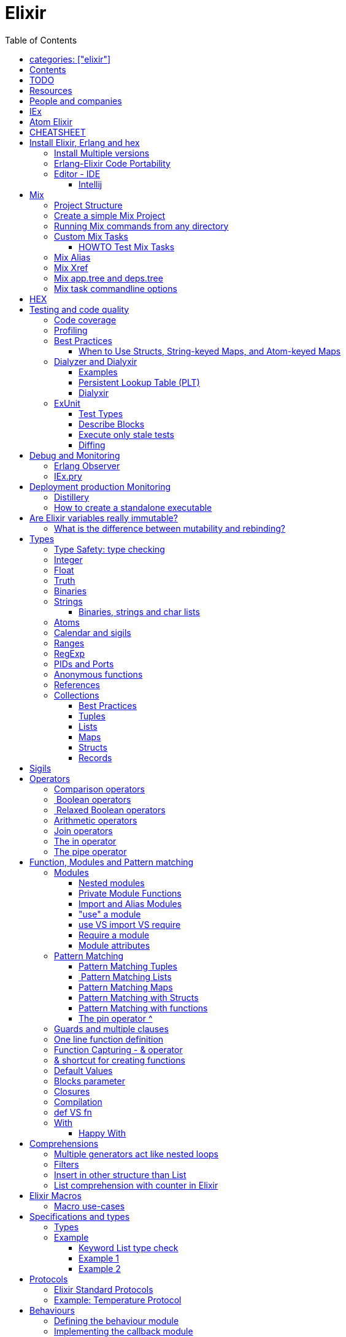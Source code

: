 :encoding: UTF-8
:lang: en
:doctype: book
:toc: left
:source-highlighter: rouge

= Elixir

== categories: ["elixir"]


== Contents

* Will be replaced with the ToC, excluding the "Contents" header

== TODO

Functional programming is about making the complex parts of your system explicit.

Questions
What are the strengths of Erlang?
Why is the programming world becoming more interested in concurrency, distributed systems and functional languages?
Can you contrast how errors are handled in Erlang and Elixir, compared to other languages?
What was the reason for building Elixir? What did Erlang lack?
Elixir compiles to bytecode for the Erlang VM – what does this mean?
What is meta programming?
How is the adoption of Phoenix and where is it headed?

http://softwareengineeringdaily.com/2016/04/18/elixir-erlang-jose-valim/[http://softwareengineeringdaily.com/2016/04/18/elixir-erlang-jose-valim/]

* `@behaviour  @callback   @macrocallback @optional_callbacks`
* https://hexdocs.pm/elixir/naming-conventions.html#content[Naming Convention]

Review Elixir 0.14 release http://elixir-lang.github.io/blog/2014/06/17/elixir-v0-14-0-released/ :

* @derive
* Protocol consolidation
* Nested Structure access

Review Elixir 0.15 release http://elixir-lang.github.io/blog/2014/08/07/elixir-v0-15-0-released/

Review Elixir 1.3 release http://elixir-lang.github.io/blog/2016/06/21/elixir-v1-3-0-released/ and https://tuvistavie.com/2016/elixir-1-3/#exunit-new-features : 
 
* Deprecation of imperative assignment  *IMPORTANT!!!*
* Calendar types and sigils
* Access selectors
* mix xref
* mix app.tree and deps.tree
* mix escript.install                   *IMPORTANT!!!*
* Option parser integration
* ExUnit: 
** mix test --stale, DONE <<Execute only stale tests, Execute only stale tests>> ,
** Diffing, DONE <<Diffing,Diffing>> ,
** Test types,
** Named setups and describes

Review Elixir 1.4 release http://elixir-lang.github.io/blog/2017/01/05/elixir-v1-4-0-released/ :

* Registry
* Iex Syntax coloring
* Task.async_stream
* Application inference
* Mix install escript from SCM

Review Elixir 1.5 release http://elixir-lang.github.io/blog/2017/07/25/elixir-v1-5-0-released/ :

* UTF-8 atoms, function names and variables DONE
* IEx helpers and breakpoints
* Exception.blame
* Streamlined child specs
* @impl DONE
* Calendar improvements



review Elixir 1.6 release https://github.com/elixir-lang/elixir/releases/tag/v1.6.0-rc.0 :

* https://soundcloud.com/elixirtalk/episode-106-chat-with-jose-valim?utm_campaign=elixir_radar_124&utm_medium=email&utm_source=RD+Station


Stream: http://culttt.com/2016/06/13/working-enumerables-streams-elixir

== Resources

* https://drive.mindmup.com/map/0By_bGJI79BIpa1hOUW1rcjJNeEE[My Elixir Mind Map ]

* Awesome Elixir: https://github.com/h4cc/awesome-elixir[https://github.com/h4cc/awesome-elixir]
* Trending on Github: https://github.com/trending/elixir[https://github.com/trending/elixir]
* Static code analyzer: https://github.com/rrrene/credo[https://github.com/rrrene/credo]
* code style: https://github.com/rrrene/elixir-style-guide[https://github.com/rrrene/elixir-style-guide]
* Docker Hub: https://hub.docker.com/_/elixir/[https://hub.docker.com/_/elixir/]
* https://elixirforum.com/[https://elixirforum.com/]
* http://elixirstream.com/[http://elixirstream.com/]
* http://joearms.github.io/2013/05/31/a-week-with-elixir.html[http://joearms.github.io/2013/05/31/a-week-with-elixir.html]

Books:

* 2016 THE LITTLE ELIXIR &amp; OTP GUIDEBOOK: http://benjamintan.io/[http://benjamintan.io/]
* "Metaprogramming Elixir" by Chris McCord the author of Phoenix https://pragprog.com/book/cmelixir/metaprogramming-elixir[https://pragprog.com/book/cmelixir/metaprogramming-elixir]
* https://happi.github.io/theBeamBook[The BEAM Book] 

Elixir release notes:

* All: http://elixir-lang.org/blog/categories.html#Releases[http://elixir-lang.org/blog/categories.html#Releases]
* http://elixir-lang.org/blog/2014/04/21/elixir-v0-13-0-released/[http://elixir-lang.org/blog/2014/04/21/elixir-v0-13-0-released/]
* http://elixir-lang.org/blog/2014/06/17/elixir-v0-14-0-released/[http://elixir-lang.org/blog/2014/06/17/elixir-v0-14-0-released/]
* derive
* Protocol consolidation
* Nested access
* Mix and OTP
*
* Full release: https://github.com/elixir-lang/elixir/releases/tag/v1.4.0[https://github.com/elixir-lang/elixir/releases/tag/v1.4.0]
* Registry
* Syntax coloring
* Task.async_stream
* Application inference
* Mix install from SCM

= People and companies

* José Valim, Founder and Director of Research and Development at Plataformatec
* https://www.linkedin.com/in/jovalim[https://www.linkedin.com/in/jovalim]
*

= IEx

Doc: https://hexdocs.pm/iex/IEx.html#summary[https://hexdocs.pm/iex/IEx.html#summary]

* Print the current config `IEx.configuration()`
* https://hexdocs.pm/iex/IEx.html#module-shell-history[Enable History in erlang 20]:`export ERL_AFLAGS="-kernel shell_history enabled"`


= Atom Elixir

https://brainlid.org/elixir/2015/11/12/atom-editor-and-elixir.html[https://brainlid.org/elixir/2015/11/12/atom-editor-and-elixir.html]

= CHEATSHEET

IEx:

* Help from iex: `h String`
* `~/.iex.exs` and local `.iex.exs`
* inspect (implement proto, etc): `i &quot;hello&quot;`
* `#iex:break` Cancel a multiline command
*

Cheatsheet: https://media.pragprog.com/titles/elixir/ElixirCheat.pdf[https://media.pragprog.com/titles/elixir/ElixirCheat.pdf]

* Start a script: `iex math.exs`

= Install Elixir, Erlang and hex

Docker Example:

* Erlang image: https://github.com/c0b/docker-erlang-otp/blob/ea32d5f6f1735f9f55bee04b112166da96eb9c73/19/Dockerfile[https://github.com/c0b/docker-erlang-otp/blob/ea32d5f6f1735f9f55bee04b112166da96eb9c73/19/Dockerfile]
* Elixir image: https://github.com/c0b/docker-elixir/blob/22ee98417200ef8d9a049b2b4504e7cf279e911f/1.2/Dockerfile[https://github.com/c0b/docker-elixir/blob/22ee98417200ef8d9a049b2b4504e7cf279e911f/1.2/Dockerfile]

== Install Multiple versions

EVM Switching between multiple Erlang versions:

* evm https://medium.com/@ivorpaul/switching-between-multiple-erlang-versions-5559923ea7cd#.24kbmsk9x[https://medium.com/@ivorpaul/switching-between-multiple-erlang-versions-5559923ea7cd#.24kbmsk9x]
* kerl: `brew install kerl`

Manage multiple Elixir version with Kiex:

* `brew install kiex`
* To install https://github.com/taylor/kiex[https://github.com/taylor/kiex]
* http://learningelixir.joekain.com/installing-multiple-elixir-version-with-kiex/[http://learningelixir.joekain.com/installing-multiple-elixir-version-with-kiex/]
* `kiex use 1.3.4`

Another alternative is https://github.com/asdf-vm/asdf[ASDF]

== Erlang-Elixir Code Portability

http://stackoverflow.com/questions/2255658/how-portable-are-erlang-beam-files[http://stackoverflow.com/questions/2255658/how-portable-are-erlang-beam-files]

== Editor - IDE

=== Intellij

* `brew cask install intellij-idea-ce` ce = comunity edition

= Mix

A build tool that ships with Elixir.

Ref:

* into: http://elixir-lang.org/getting-started/mix-otp/introduction-to-mix.html[http://elixir-lang.org/getting-started/mix-otp/introduction-to-mix.html]
* https://hexdocs.pm/mix/Mix.html[Mix doc]

Mix that provides tasks for:

* creating,
* compiling,
* testing your application,
* managing its dependencies and much more;

TODO:

* archive.install
* doc: `mix help archive.install`

Non ho capito come avere versioni multiple di phoenix e perchè non si usa hex….

* `mix archive.install hex hex_package` or `mix archive.install hex hex_package 1.2.3` :
[source, elixir]
----
 mix archive.install https://github.com/phoenixframework/archives/raw/master/phoenix_new.ez
Found existing archive: /Users/nicolabrisotto/.mix/archives/phoenix_new-1.2.1.
Are you sure you want to replace it with "https://github.com/phoenixframework/archives/raw/master/phoenix_new.ez"? [Yn] Y
----

* nerves.new
* deps.get
* compile
* firmware
* OTP application: come va gestita la voce "application" in un progetto gestito con Mix ?

== Project Structure

* ebin - contains the compiled bytecode
* lib - contains elixir code (usually .ex files)
* test - contains tests (usually .exs files)

== Create a simple Mix Project

http://elixir-lang.org/getting-started/mix-otp/introduction-to-mix.html#our-first-project[http://elixir-lang.org/getting-started/mix-otp/introduction-to-mix.html#our-first-project]

`-S option` to run scripts: `iex -S mix`

== Running Mix commands from any directory

https://robots.thoughtbot.com/running-project-mix-commands-from-any-directory[https://robots.thoughtbot.com/running-project-mix-commands-from-any-directory]

== Custom Mix Tasks

* https://medium.com/blackode/mix-task-creation-in-elixir-project-d89e49267fe3#.crf3y6ic3[Tutorial]
* http://elixir-recipes.github.io/mix/custom-mix-task/[Doc]

=== HOWTO Test Mix Tasks

https://jc00ke.com/2017/04/05/testing-elixir-mix-tasks/[https://jc00ke.com/2017/04/05/testing-elixir-mix-tasks/]

== Mix Alias

https://sergiotapia.me/alias-your-phoenix-mix-commands-for-some-nice-developer-ux-4a02b2bf3474#.i9ag1tbd1[https://sergiotapia.me/alias-your-phoenix-mix-commands-for-some-nice-developer-ux-4a02b2bf3474#.i9ag1tbd1]

== Mix Xref

Ref: http://elixir-lang.org/blog/2016/06/21/elixir-v1-3-0-released/[http://elixir-lang.org/blog/2016/06/21/elixir-v1-3-0-released/]

`mix xref unreachable`:

* performs cross reference checks in your code and find calls to modules and functions that do not exist.
* Since such checks can discover possible bugs in your codebase, a new compiler called xref has been added to Mix.compilers/0, so it runs by default every time you compile your code.

`mix xref callers Foo` or `mix xref callers Ecto.Queryable.to_query/1`
* used to find all places in your code that calls a function from the module Foo

* `mix xref graph` - generates a graph with dependencies between source files

== Mix app.tree and deps.tree

list all applications your current project needs to start in order to boot (i.e. the ones listed in application/0 in your mix.exs) while the second will lists all of your dependencies and so on recursively

* mix deps.tree –format dot –only prod
* `--format dot` option can also be given to generate graph files to be opened by GraphViz.

== Mix task commandline options

Elixir v1.3 includes improvements to the option parser, including OptionParser.parse!/2 and OptionParser.parse_head!/2 functions that will raise in case of invalid or unknown switches. Mix builds on top of this functionality to provide automatic error reporting solving a common complaint where invalid options were not reported by Mix tasks.

For example, invoking mix test –unknown in earlier Elixir versions would silently discard the –unknown option. Now mix test correctly reports such errors:

[source, elixir]
----
$ mix test --unknown
** (Mix) Could not invoke task "test": 1 error found!
--unknown : Unknown option
----

= HEX

* https://github.com/hexpm/hex[Hex Homepage]
* https://hex.pm/docs/usage[https://hex.pm/docs/usage]

Hex is a package manager for the Erlang ecosystem.

This project currently provides tasks that integrate with Mix, Elixir's build tool.

= Testing and code quality

== Code coverage

https://github.com/parroty/excoveralls[https://github.com/parroty/excoveralls] + optionally coveralls.io service

== Profiling

Using kcachegrind: http://blog.equanimity.nl/blog/2013/04/24/fprof-kcachegrind/[http://blog.equanimity.nl/blog/2013/04/24/fprof-kcachegrind/]

== Best Practices

=== When to Use Structs, String-keyed Maps, and Atom-keyed Maps

https://engineering.appcues.com/2016/02/02/too-many-dicts.html[https://engineering.appcues.com/2016/02/02/too-many-dicts.html]

== Dialyzer and Dialyxir

https://github.com/jeremyjh/dialyxir[https://github.com/jeremyjh/dialyxir]

http://erlang.org/doc/apps/dialyzer/dialyzer_chapter.html[http://erlang.org/doc/apps/dialyzer/dialyzer_chapter.html]

Dialyzer uses a typing-inference algorithm called `success typings`. Success typings are optimistic:

* Assume that all your functions are used correctly. In other words, your code is innocent until proven guilty.
* Starts by over-approximating the valid inputs to and outputs from your functions.
* As the algorithm develops a better understanding of your code, it generates constraints. Example:
* it sees x + y, then x and y must be numbers.
* Guards such as is_atom(z) provide additional constraints.

NOTE: Dialyzer doesn’t guarantee that your code is type-safe. If it finds something wrong, Dialyzer is guaranteed to be correct.

Revealing types with iex helpers:

* `t/1` prints the types for the given module or for the given function/arity pair (ex: t Enum)
* `i/1` prints information about the given data type (ex: `i(&quot;ohai&quot;)`, `i(&#39;ohai&#39;)`)

Dialyzer messages:

`no local return` means the function will definitely fail, Dialyzer has found a type error, the function can never return.

=== Examples

see `~/SRC/ELIXIR/testbed/dialyzer_playground` and The_Little_Elixir_&amp;_OTP_Guidebook.pdf CH 10.4.

=== Persistent Lookup Table (PLT)

* Dialyzer stores the result of an analysis in a Persistent Lookup Table (PLT).
* You can also use a previously constructed PLT that serves as a starting point for Dialyzer.
* any nontrivial Elixir application will probably involve OTP; if you run Dialyzer on such an application, the analysis will undoubtedly take a long time, you can always build a base PLT and only run Dialyzer on your application, which by comparison will take much less time. But when you upgrade Erlang and/or Elixir, you must remember to rebuild the PLT.

=== Dialyxir

Mix tasks to simplify use of Dialyzer in Elixir projects.

== ExUnit

https://elixirschool.com/en/lessons/basics/testing/[Getting Started]

TODO: 

* https://medium.com/onfido-tech/the-not-so-magic-tricks-of-testing-in-elixir-1-2-89bfcf252321

=== Test Types

ExUnit v1.3 includes the ability to register different test types. This means libraries like QuickCheck can now provide functionality such as:

[source, elixir]
----
defmodule StringTest do
  use ExUnit.Case, async: true
  use PropertyTestingLibrary

  property "starts_with?" do
    forall({s1, s2} <- {utf8, utf8}) do
      String.starts_with?(s1 <> s2, s1)
    end
  end
end
----

At the end of the run, ExUnit will also report it as a property, including both the amount of tests and properties:

[source, elixir]
----
1 property, 10 tests, 0 failures
----

==== Quick check style test

REF:

* Ref: https://github.com/parroty/excheck[https://github.com/parroty/excheck]
* QuickCheck http://www.cse.chalmers.se/~rjmh/QuickCheck/[http://www.cse.chalmers.se/~rjmh/QuickCheck/]

=== Describe Blocks

Organize tests together in describe blocks:

[source, elixir]
----
defmodule StringTest do
  use ExUnit.Case, async: true

  describe "String.capitalize/2" do
    test "uppercases the first grapheme" do
      assert "T" <> _ = String.capitalize("test")
    end

    test "lowercases the remaining graphemes" do
      assert "Test" = String.capitalize("TEST")
    end
  end
end
----

Every test inside a describe block will be tagged with the describe block name. This allows developers to run tests that belong to particular blocks, be them in the same file or across many files:

[source, elixir]
----
$ mix test --only describe:"String.capitalize/2"
----

Note describe blocks cannot be nested. Instead of relying on hierarchy for composition, we want developers to build on top of named setups. For example:

[source, elixir]
----
defmodule UserManagementTest do
  use ExUnit.Case, async: true

  describe "when user is logged in and is an admin" do
    setup [:log_user_in, :set_type_to_admin]

    test ...
  end

  describe "when user is logged in and is a manager" do
    setup [:log_user_in, :set_type_to_manager]

    test ...
  end

  defp log_user_in(context) do
    # ...
  end
end
----

By restricting hierarchies in favor of named setups, it is straight-forward for the developer to glance at each describe block and know exactly the setup steps involved.

=== Execute only stale tests

Ref: http://elixir-lang.org/blog/2016/06/21/elixir-v1-3-0-released/[http://elixir-lang.org/blog/2016/06/21/elixir-v1-3-0-released/]

`mix test --stale` builds on top of `mix xref`: will only run the tests that may have changed since the last time you ran mix test –stale.

For example:

* If you saved a test file on disk, Mix will run that file and ignore the ones that have not changed
* If you changed a library file, for example, lib/foo.ex that defines Foo, any test that invokes a function in Foo directly or indirectly will also run
* If you modify your mix.exs or your test/test_helper.exs, Mix will run the whole test suite

This feature provides a great workflow for developers, allowing them to effortlessly focus on parts of the codebase when developing new features.

=== Diffing

From Elixir 1.3 

For this addition, `String.myers_difference/2` has been added to the String module.

[source, elixir]
----
iex(1)> String.myers_difference("foobar", "fopbar")
[eq: "fo", del: "o", ins: "p", eq: "bar"]
----

= Debug and Monitoring

== Erlang Observer

`:observer.start`

* See how much load the VM is taking
* See the layout of your supervision trees

== IEx.pry

[source, elixir]
----
require IEx

IEx.pry
----

To run pry within a test suite:

`iex -S mix test`



https://www.youtube.com/watch?v=LE2y4kh56pQ[Elixir 1.5 addition and tips] :

* Set break points
* Require private functions
* Print why a function didn't match



= Deployment production Monitoring

== Distillery

Distillery is A pure Elixir implementation of release packaging functionality for the Erlang VM.

https://github.com/bitwalker/distillery

takes your Mix project and produces an Erlang/OTP release, a distilled form of your raw application's components; a single package which can be deployed anywhere, independently of an Erlang/Elixir installation. No dependencies, no hassle.

https://blog.dockbit.com/deploying-elixir-applications-with-docker-1e1dd5b39ab9 :

* Snippet to sync Phoenix version with image name https://github.com/DockbitExamples/phoenix/commit/4f54c9c6cf10034370b68586cdf5ae5de34a7848

* https://zorbash.com/post/docker-multi-stage-elixir-distillery-releases/

NOTE: Exrm has been replaced by Distillery

== How to create a standalone executable

https://www.reddit.com/r/elixir/comments/5e4ti2/building_a_standalone_cli_executable/



= Are Elixir variables really immutable?

* http://stackoverflow.com/questions/29967086/are-elixir-variables-really-immutable[http://stackoverflow.com/questions/29967086/are-elixir-variables-really-immutable]
* http://blog.plataformatec.com.br/2016/01/comparing-elixir-and-erlang-variables/[http://blog.plataformatec.com.br/2016/01/comparing-elixir-and-erlang-variables/]

In Elixir, once a variable references a list such as [1,2,3], you know it will always reference those same values (until you rebind the variable).

== What is the difference between mutability and rebinding?

[source, elixir]
----
name = "elixir"     
cap_name = String.capitalize name
"Elixir"     
name    
"elixir"
----

* The data structure referenced by name is never changed
* In functional we never tranform data

= Types

Elixir’s built-in types are

Value types:
Arbitrary-sized integers
Floating-point numbers
Atoms
Ranges
Regular expressions

System types:
PIDs and ports
References

Collection types:
Tuples
Lists
Maps
Binaries

In Elixir, functions are a type too.

String and structures are built using the types above

== Type Safety: type checking

http://learningelixir.joekain.com/elixir-type-safety/[http://learningelixir.joekain.com/elixir-type-safety/]

== Integer

Binary, hexdecimal, octal:

[source, elixir]
----
iex(14)> 0b101
5
iex(15)> 0xaf
175
iex(16)> 0o10
8
----

Sugar, use underscore to improve readability : `1_000_000`

== Float

`1.0   0.2456   0.314159e1 314159.0e-5`

== Truth

* `true`, `:true` is its alias
* `false`, `nil`
* In most context any value other than `nil` or `false` is treated as `true` 

== Binaries

* Data binary type: to access data as a sequence of bits or bytes
* Litterals are enclosed between `&lt;&lt; &gt;&gt;`
* http://elixir-lang.org/getting-started/binaries-strings-and-char-lists.html[http://elixir-lang.org/getting-started/binaries-strings-and-char-lists.html]
[source, elixir]
----
iex(8)> bin = << 1, 2 >>
<<1, 2>>
iex(9)> byte_size bin
2
----

You can add modifiers to control the type and size of each individual field:

[source, elixir]
----
iex> bin = << 1::size(1), 0::size(7) >>
<<128>>
iex(25)> :io.format("~8.2b~n", :binary.bin_to_list(bin))
10000000

iex> bin = << 1::size(1), 1::size(7) >>
<<129>>
iex(23)> :io.format("~8.2b~n", :binary.bin_to_list(bin))
10000001
----

TODO: come funziona la stampa con :io.format ??? è Erlang…
TODO: non ho ben capito come si gestiscono Binaries con più di 8 bit

[source, elixir]
----
bin = << 1::size(1), 0::size(8) >>
 <<128, 0::size(1)>>
----

== Strings

* By default are encoded in UTF-8
* represented internally by binaries which are sequences of bytes
* http://elixir-lang.org/docs/stable/elixir/String.html#content[String module doc]

String interpolation:

[source, elixir]
----
name="nicola"
"ciao #{name}"
-> "ciao nicola"
----

Print string: `IO.puts &quot;hello\nworld&quot;`

=== Binaries, strings and char lists

http://elixir-lang.org/getting-started/binaries-strings-and-char-lists.html[http://elixir-lang.org/getting-started/binaries-strings-and-char-lists.html]

* String byte size and length are different

[source, elixir]
----
byte_size("hellö") # ö is encoded with 2 bytes
6

byte_size("hello")
5

String.length("hellö")
5

String.length("hello")
5
----

== Atoms

Atoms are constants that represent something’s name. We write them using a leading colon (:)

`:fred  :is_binary?  :var@2  :&lt;&gt;  :===  :&quot;func/3&quot;  :&quot;long john silver&quot;`

Two atoms with the same name will always compare as being equal, even if they were created by different applications on two computers separated by an ocean.

We’ll be using atoms a lot to tag values.

== Calendar and sigils

Calendar and Date, Time, NaiveDateTime and DateTime types was added in 1.3, see here:

* https://github.com/elixir-lang/elixir/releases/tag/v1.3.0[https://github.com/elixir-lang/elixir/releases/tag/v1.3.0]
* http://elixir-lang.org/blog/2016/06/21/elixir-v1-3-0-released/[http://elixir-lang.org/blog/2016/06/21/elixir-v1-3-0-released/]

== Ranges

start..end

== RegExp

~r{regexp} or ~r{regexp}opts or ~r/…/

Based on PCRE that provides a Perl-5

http://elixir-lang.org/docs/stable/elixir/Regex.html[http://elixir-lang.org/docs/stable/elixir/Regex.html]

== PIDs and Ports

PID is a reference to a local or remote process

`self` is the PID

== Anonymous functions

Functions are delimited by the keywords `fn` and `end`:

[source, elixir]
----
add = fn a, b -> a + b end
is_function(add)
iex> is_function(add, 2) # Test function's arity
true
iex> is_function(add, 1)
false
iex> add.(1, 2)
3
----

* Functions are “first class citizens” in Elixir meaning they can be passed as arguments
* dot (.) between the variable and parenthesis is required to invoke an anonymous function.
* CLOSURE: anonymous functions are closures
[source, elixir]
----
iex> add_two = fn a -> add.(a, 2) end
 #Function<6.71889879/1 in :erl_eval.expr/5>
iex> add_two.(2)
4
----

* A variable assigned inside a function does not affect its surrounding environment:
[source, elixir]
----
iex> x = 42
42
iex> (fn -> x = 0 end).()
0
iex> x
42
----

== References

TODO make_ref

== Collections

Elixir collections can hold values of any type (including other collections).

=== Best Practices

=== Tuples

Ordered collection

`{ 1, 2 }      { :ok, 42, &quot;next&quot;  }   { :error, :enoent }`

CONVENTION:

* A typical Elixir tuple has two to four elements, any more and you’ll probably want to look at maps, or structs.
* It is common for functions to return a tuple where the first element is the atom :ok. A common idiom is to write matches that assume success
[source, elixir]
----
iex> { :ok, file } = File.open("Rakefile")
{:ok, #PID<0.39.0>}
iex> { :ok, file } = File.open("non-existent-file")
** (MatchError) no match of right hand side value: {:error, :enoent}
----

The second open failed, and returned a tuple where the first element was :error.

Patter matching:

[source, elixir]
----
iex> {status, count, action} = {:ok, 42, "next"}
{:ok, 42, "next"}
iex> status  
:ok          
iex> count   
42           
iex> action  
"next"

----

=== Lists

`[1,2,3]`

Are like linked list:

* head contains a value
* tails contains the list
* O(1) easy to traverse linearly
* O(n) expensive to access in random order (to get to the nth element, you have to scan through n–1 previous elements)
[source, elixir]
----
“Chapter 7, Lists and Recursion, ”
----

Excerpt From: Thomas, Dave. “Programming Elixir: Functional |&gt; Concurrent |&gt; Pragmatic |&gt; Fun.” iBooks.

remove the head is cheap because also if the list is immutable you can return a pointer to the tail structure (which contains the whole data except the head)

[source, elixir]
----
[ 1, 2, 3 ] ++ [ 4, 5, 6 ]      # concatenation
[1, 2, 3, 4] -- [2, 4]           # difference
1 in [1,2,3,4]                   # membership
true         
iex> "wombat" in [1, 2, 3, 4]
false        
----

==== Keywords List

* Allow more entries for a given key (!= map)

SHORTCUT to generate a list of key value tuples (a KEYWORD LIST):

`[ name: &quot;Dave&quot;, city: &quot;Dallas&quot;, likes: &quot;Programming&quot; ]`

Elixir converts it into a list of two-value tuples:

`[ {:name, &quot;Dave&quot;}, {:city, &quot;Dallas&quot;}, {:likes, &quot;Programming&quot;} ]`

`DB.save record, [ {:use_transaction, true}, {:logging, &quot;HIGH&quot;} ]` is equivalent to `DB.save record, use_transaction: true, logging: &quot;HIGH&quot;`


Elixir allow also a more implicit conversion:

“We can leave off the brackets if a keyword list appears as the last item in any context where a list of values is expected.

`iex&gt; [1, fred: 1, dave: 2]`

Will be converted into `[1, {:fred, 1}, {:dave, 2}]`

and printed as `{1, [fred: 1, dave: 2]}`

in pratica una tuple di 2 elementi dentro una lista viene sempre stampata come una keyword list

=== Maps

* Allow only one entry for a given key (!= keyword list)
* Efficient as they grow
* can be used with pattern matching
* use it when you need associative arrays
[source, elixir]
----
states = %{ "AL" => "Alabama", "WI" => "Wisconsin" }

response_types = %{ { :error, :enoent } => :fatal, { :error, :busy } => :retry }

colors = %{ red: 0xff0000, green: 0x00ff00, blue: 0x0000ff }

----

Accessing:

* If the keys are atoms, you can also use a dot notation: `colors.green`
* `states[&quot;AL&quot;]`
* `response_types[{:error,:busy}]`

==== Map keys: Symbol VS String

Ref: http://learningwithjb.com/posts/the-many-different-ways-to-key-elixir-maps[The many different ways to key Elixir Maps]


There are three different syntax to define a similar maps that can be misleading.

WARNING: You must look carefully if `:` or `=>` are used

[source, elixir]
----
map1 = %{ key: "value" }
map2 = %{ "key": "value" }
map3 = %{ "key" => "value" }

iex(9)> map1
%{key: "value"}

iex(10)> map2
%{key: "value"}

iex(11)> map3
%{"key" => "value"}
----

both `"key":` and `key:` use an atom as the key, instead in the 3rd case the key is a string

This means that map1 and map2 are equivalent and can be matched agaist the same map but the match with map3 will fail because it uses a string as key:

[source, elixir]
----
iex(15)> %{key: value} = map1
%{key: "value"}
iex(16)> %{key: value} = map2
%{key: "value"}
iex(17)> %{key: value} = map3
** (MatchError) no match of right hand side value: %{"key" => "value"}
----

And obtain a similar result with this:

[source, elixir]
----
iex(17)> %{"key": value} = map1
%{key: "value"}
iex(18)> %{"key": value} = map2
%{key: "value"}
iex(19)> %{"key": value} = map3
** (MatchError) no match of right hand side value: %{"key" => "value"}
----

The reverse is true, a String key does't match a symbol key:

[source, elixir]
----
iex(19)> %{"key" => value} = map1
** (MatchError) no match of right hand side value: %{key: "value"}

iex(19)> %{"key" => value} = map2
** (MatchError) no match of right hand side value: %{key: "value"}

iex(19)> %{"key" => value} = map3
%{"key" => "value"}
----

==== Map keys: Anything Else

As keys you can use: Integers, Tuples, Lists, even maps!

[source, elixir]
----
map = %{ 3 => "JB" }
map = %{ {"hi"} => "foo" }
map = %{ [1,"hi"] => "JB" }
----

=== Structs

http://elixir-lang.org/getting-started/structs.html[http://elixir-lang.org/getting-started/structs.html]

Define a Struct with `defstruct`, with defaults:

[source, elixir]
----
defmodule User do
  defstruct name: "John", age: 27  # Keyword list defines what fields the struct will have along with their default values.
end
----

without defaults, `nil` will be assumed ad default:

[source, elixir]
----
defmodule Product do
  defstruct [:name]
end

%Product{}  # %Product{name: nil}
----

To create a User:

* `%User{}` produces `%User{age: 27, name: &quot;John&quot;}` which takes the default values
* `%User{name: &quot;Meg&quot;}` produces `%User{age: 27, name: &quot;Meg&quot;}`, age field is still the default value

To access a User:

[source, elixir]
----
john = %User{}
john.name

----

To create a new User from existing one ():

[source, elixir]
----
john = %User{}                    # %User{age: 27, name: "John"}
laura = %{john|name: "laura"}     # %User{age: 27, name: "laura"}  NOTE: john don't change value
----

Structs VS maps:

* structs are bare maps with a fixed set of fields.
* bare means that none of the protocols implemented for maps are available for structs.For example, you can neither enumerate nor access a struct:
[source, elixir]
----
iex> john = %User{}
%User{age: 27, name: "John"}
iex> john[:name]
** (UndefinedFunctionError) function User.fetch/2 is undefined (User does not implement the Access behaviour)
             User.fetch(%User{age: 27, name: "John"}, :name)
iex> Enum.each john, fn({field, value}) -> IO.puts(value) end
** (Protocol.UndefinedError) protocol Enumerable not implemented for %User{age: 27, name: "John"}
----

But you can use all the function of the https://hexdocs.pm/elixir/Map.html[Map Module]

[source, elixir]
----
iex> kurt = Map.put(%User{}, :name, "Kurt")
%User{age: 27, name: "Kurt"}
iex> Map.merge(kurt, %User{name: "Takashi"})
%User{age: 27, name: "Takashi"}
iex> Map.keys(john)
[:__struct__, :age, :name]
----

* As maps, structs store a “special” field named `__struct__` that holds the name of the struct
* Structs provide compile-time guarantees that only the fields (and all of them) defined through defstruct will be allowed to exist in a struct

==== Required Keys

You can also enforce that certain keys have to be specified when creating the struct:

[source, elixir]
----
defmodule Car do
  @enforce_keys [:make]
  defstruct [:model, :make]
end

iex> %Car{}
** (ArgumentError) the following keys must also be given when building struct Car: [:make]
    expanding struct: Car.__struct__/1
----

==== Derive

Ref: http://elixir-lang.org/blog/2014/06/17/elixir-v0-14-0-released/[http://elixir-lang.org/blog/2014/06/17/elixir-v0-14-0-released/]

In many situation we want to implement some protocol like `Enumerable` for a struct.

`@derive` allows us to dynamically derive implementations for structs based on the implementation for maps.

[source, elixir]
----
defmodule User do
  @derive [Enumerable]
  defstruct name: "", age: 0
end

Enum.each %User{name: "jose"}, fn {k, v} ->
  IO.puts "Got #{k}: #{v}"
end
#=> Got __struct__: Elixir.User
#=> Got name: jose
#=> Got age: 0
----

The deriving functionality can be customized by implementing `PROTOCOL.Map.__deriving__/3`. For example, a JSON protocol could define a `JSON.Map.__deriving__/3` function that derives specific implementations for every struct. Such implementations could access the struct fields and generate a JSON template at compilation time, avoiding work at runtime.

==== Access Behaviour

https://hexdocs.pm/elixir/Access.html#t:t/0[https://hexdocs.pm/elixir/Access.html#t:t/0]
https://hexdocs.pm/elixir/Kernel.html#update_in/3[https://hexdocs.pm/elixir/Kernel.html#update_in/3]
http://elixir-lang.org/blog/2016/06/21/elixir-v1-3-0-released/[http://elixir-lang.org/blog/2016/06/21/elixir-v1-3-0-released/]

accessors to make it simpler for developers to traverse nested data structures, traversing and updating data in different ways.

For instance, given a user with a list of languages, here is how to deeply traverse the map and convert all language names to uppercase:

[source, elixir]
----
iex> user = %{name: "john",
...>          languages: [%{name: "elixir", type: :functional},
...>                      %{name: "c", type: :procedural}]}
iex> update_in user, [:languages, Access.all(), :name], &String.upcase/1
%{name: "john",
  languages: [%{name: "ELIXIR", type: :functional},
              %{name: "C", type: :procedural}]}
----

You can see the new accessors in the Access module.

=== Records

WARNING: Are Records will be DEPRECATED http://elixir-lang.org/blog/2014/04/21/elixir-v0-13-0-released/[http://elixir-lang.org/blog/2014/04/21/elixir-v0-13-0-released/] "Structs are meant to replace Elixir records. "

Records in Elixir are simply tuples supported by modules which store record metadata


= Sigils

http://elixir-lang.org/getting-started/sigils.html[http://elixir-lang.org/getting-started/sigils.html]

Sigils are one of the mechanisms provided by the language for working with textual representations:

* start with the tilde `~` character which is
* followed by a letter (which identifies the sigil)
* and then a delimiter
* optionally, modifiers can be added after the final delimiter

= Operators

== Comparison operators

`a === b`    # strict equality   (so 1 === 1.0 is false)
`a !== b`    # strict inequality (so 1 !== 1.0 is true)
`a ==  b`    # value equality    (so 1 ==  1.0 is true)
`a !=  b`    # value inequality  (so 1 !=  1.0 is false)
`a  &gt;  b`    # normal comparison
`a &gt;=  b`    #   :
`a  &lt;  b`    #   :
`a &lt;=  b`    #   :

The ordering comparisons in Elixir are less strict than in many languages, as you can compare values of different types. If the types are the same or are compatible (for example `3 &gt; 2` or `3.0 &lt; 5`), the comparison uses natural ordering. Otherwise comparison is based on type according to this rule:

`number &lt; atom &lt; reference &lt; function &lt; port &lt; pid &lt; tuple &lt; map &lt; list &lt; binary`

==  Boolean operators

(These operators expect true or false as their first argument.)

`a or  b`    # true if a is true, otherwise b
`a and b`    # false if a is false, otherwise b
`not a`      # false if a is true, true otherwise

==  Relaxed Boolean operators

These operators take arguments of any type. Any value apart from nil or false is interpreted as true.

`a || b`  a if a is truthy, otherwise b
`a &amp;&amp; b`  b if a is truthy, otherwise a
`!a`      false if a is truthy, otherwise true

== Arithmetic operators

`+     -    *    /  div rem`

Integer division yields a floating-point result. Use `div(a,b)` to get an integer result.

* `rem` is the remainder operator. It is called as a function `(rem(11, 3) =&gt; 2)`. It differs from normal modulo operations in that the result will have the same sign as the function’s first argument.

== Join operators

* `binary1 &lt;&gt; binary2` concatenates two binaries (later we'll see that binaries include strings)
* `list1   ++ list2` concatenates two lists
* `list1   -- list2`   returns elements in list1 not in list2

== The in operator

`a in enum` tests if a is included in enum (for example, a list or a range)

== The pipe operator

Refs:

* http://culttt.com/2016/04/25/using-pipe-operator-elixir/[http://culttt.com/2016/04/25/using-pipe-operator-elixir/]
* https://elixirschool.com/lessons/basics/pipe-operator/[https://elixirschool.com/lessons/basics/pipe-operator/]

The Pipe operator makes easy to combine functions.

In functional languages, you will often want to combine functions by passing the result of one function as the argument to the next.

The pipe operator `|&gt;` passes the result of an expression as the first parameter of another expression.

Example:

* `foo(bar(baz(new_function(other_function()))))` is quite messy
* `other_function() |&gt; new_function() |&gt; baz() |&gt; bar() |&gt; foo()` has the same meaning but much more readable

If you have more than one parameters, for example the `String.ends_with?(string, suffixes)` function, this syntax are equivalent:

[source, elixir]
----
"elixir" |> String.ends_with?("ixir")

String.ends_with?("Elixir","ixir")
----

= Function, Modules and Pattern matching

Ref:

* https://github.com/doomspork/elixir-school/blob/master/lessons/basics/functions.md[https://github.com/doomspork/elixir-school/blob/master/lessons/basics/functions.md]
* http://learningelixir.joekain.com/use-import-require-in-elixir/[http://learningelixir.joekain.com/use-import-require-in-elixir/]

== Modules

Ref:

* Intro: http://elixir-lang.org/getting-started/modules.html[http://elixir-lang.org/getting-started/modules.html]
* Doc: http://elixir-lang.org/docs/stable/elixir/Module.html[http://elixir-lang.org/docs/stable/elixir/Module.html]
* http://culttt.com/2016/04/18/working-functions-modules-elixir/[http://culttt.com/2016/04/18/working-functions-modules-elixir/]

A module is a way of organizing a collection of functions into a namespace. A module basically acts as a namespace.

[source, elixir]
----
defmodule Calculator do
  def sum(a, b) do
    a+b
  end
end
----

`defmodule` create a module

To define functions within a module:
* `def` definine a function
* `defp` definine a private function

iex calculator.ex

=== Nested modules

It is possible to nest modules in Elixir, allowing you to further namespace your functionality:

[source, elixir]
----
defmodule Calculator.Addition do
  def sum(a, b) do
    a+b
  end
end
----

or

[source, elixir]
----
defmodule Calculator do
  defmodule Addition do
    def sum(a, b) do
      a+b
    end
  end
end
----

[source, elixir]
----
defmodule Example.Greetings do
  def morning(name) do
    "Good morning #{name}."
  end

  def evening(name) do
    "Good night #{name}."
  end
end

iex> Example.Greetings.morning "Sean"
"Good morning Sean."
----

=== Private Module Functions

* Function defined with `defp` can be invoked only from a function of the module
* When we don't want other modules accessing a specific function we can make the function private.
* Private functions can only be called from within their own Module
* Error if you call a private func: `UndefinedFunctionError`
[source, elixir]
----
defmodule Math do
  def sum(a, b) do
    do_sum(a, b)
  end

  defp do_sum(a, b) do
    a + b
  end
end

IO.puts Math.sum(1, 2)    #=> 3
IO.puts Math.do_sum(1, 2) #=> ** (UndefinedFunctionError)
----

[source, elixir]
----
defmodule Greeting do
  def hello_public
    hello_private
  end

  defp hello_private
    IO.puts "Hello from a private function"
  end
end

iex(1)> Greeting.hello_public
Hello from a private function
:ok

iex(2)> Greeting.hello_private
** (UndefinedFunctionError) function Greeting.hello_private/0 is undefined or private
    Greeting.hello_private()

----

=== Import and Alias Modules

Ref:

* http://elixir-lang.org/getting-started/alias-require-and-import.html#import[http://elixir-lang.org/getting-started/alias-require-and-import.html#import]
* https://hexdocs.pm/elixir/Kernel.SpecialForms.html#import/2[https://hexdocs.pm/elixir/Kernel.SpecialForms.html#import/2]

Use `import` to avoid prefixing the module

[source, elixir]
----
IO.puts "Hello"
puts  #  ** (CompileError) iex:1: undefined function puts/0
import IO
puts "hello"
----

Import only selected functions:

* https://hexdocs.pm/elixir/Kernel.SpecialForms.html#import/2-selector[https://hexdocs.pm/elixir/Kernel.SpecialForms.html#import/2-selector]
* `import List, only: [duplicate: 2]` : import only duplicate/2 (with arity 2) function from the List module
* `import List, only: :functions`
* `import List, only: :macros`
* `import List, except: [flatten: 1]` 

Alias a module to add an alternative module name:

[source, elixir]
----
IO.puts "Hello"
alias IO, as: Say
Say.puts "Hello"

----

[source, elixir]
----
defmodule UseImportRequire do
  alias UseImportRequire.AliasMe
  alias UseImportRequire.AliasMe, as: AnotherName

  def alias_test do
    AliasMe.my_function
  end

  def alias_as_test do
     AnotherName.my_function
  end
end
----

* I would recommend using import sparingly. It removes a lot of information which can be a burden for any reader of your code.
* However, there are a few cases where import is helpful. If you are writing a module that is very focused in that it makes heavy use of a specific module then import may make sense.
* One common example is that in a module that makes extensive use of Ecto queries it is common to import Ecto.Query.

The import macro also allows importing of specific functions or macros. This limits “namespace pollution” and can reduce the chance of ambiguity or confusion. Again, this is common with Ecto.Query - the documentation recommends:

[source, elixir]
----
import Ecto.Query, only: [from: 2]
----

in order to import only the Ecto.Query.from/2 macro.

==== Restrict alias and import Scope

As I’ve mentioned there are tradeoffs for using alias and import between convenience and clarity. There is another way to help mitigate this tradeoff. The alias and import macros don’t need to be called at the outer module scope as we have been using them. They can, for example, be called from within another function. Here’s an example using import:

[source, ]
----
defmodule UseImportRequire.WithScope do
  def scope_test do
    import UseImportRequire.ReferenceMe
    function
  end
end
----

=== "use" a module

* http://www.zohaib.me/use-in-elixir-explained/[http://www.zohaib.me/use-in-elixir-explained/]
* https://hexdocs.pm/elixir/Kernel.html#use/2[Elixir Doc]

With `use` developers can inject code into your module. When calling:

[source, elixir]
----
use MyModule, some: :options
----

the `\__using__/1` macro from the MyModule module is invoked with the second argument passed to use as its argument and the module is required. Since *using*/1 is a macro, all the usual macro rules apply, and its return value should be quoted code that is then inserted where use/2 is called.

Behind the scenes, `use` allow the module to inject some code into the current context. Generally speaking, the following module:

[source, elixir]
----
defmodule Example do
  use Feature, option: :value
end
----

is compiled into

[source, elixir]
----
defmodule Example do
  require Feature
  Feature.__using__(option: :value)
end
----

Here’s an example:

[source, elixir]
----
# lib/use_import_require/use_me.ex
defmodule UseImportRequire.UseMe do
  defmacro __using__(_) do
    quote do
      def use_test do
        IO.puts "Use test!"
      end
    end
  end
end
----

and we add this line to UseImportRequire:

[source, elixir]
----
defmodule TestLibrary do
  use UseImportRequire.UseMe
end

iex(1)> TestLibrary.use_test
Use test!
:ok
----

Using `UseImportRequire.UseMe` defines a `use_test/0` function through invocation of the `__using__/1` macro.

Here we have defined a module in which under *using* macro we inject a function.

It is common for the `__using__` macro to in turn call alias, require, or import. This in turn will create aliases or imports in the using module. This allows the module being used to define a policy for how its functions and macros should be referenced. This can be quite flexible in that `__using__/1` may set up references to other modules, especially submodules.

The Phoenix framework makes use of use and `__using__/1` to cut down on the need for repetitive alias and import calls in user defined modules.

Here’s an nice and short example from the Ecto.Migration module:

[source, elixir]
----
defmacro __using__(_) do
  quote location: :keep do
    import Ecto.Migration
    @disable_ddl_transaction false
    @before_compile Ecto.Migration
  end
end
----

The `Ecto.Migration.__using__/1` macro includes an import call so that if use `Ecto.Migration` you also `import Ecto.migration`. It also sets up a module property which I assume control Ecto’s behavior.

To recap: the use macro just invokes the `__using__/1` macro of the specified module. To really understand what that does you need to read the `__using__/1` macro.

=== use VS import VS require

Ref: http://stackoverflow.com/questions/28491306/elixir-use-vs-import[http://stackoverflow.com/questions/28491306/elixir-use-vs-import]

*

`import Module` brings all the Functions and Macros of Module un-namespaced into your module.

*

`require Module` allows you to use macros of Module but does not import them. (Functions of Module are always available namespaced.)

*

`use Module` first requires module and then calls the *using* macro on Module.

Examples:

* Phoenix framework make heavy use of `use`, Crish also wrote a book about it https://pragprog.com/book/cmelixir/metaprogramming-elixir[https://pragprog.com/book/cmelixir/metaprogramming-elixir]
* Exprotobuf make heavy use of `use` https://github.com/bitwalker/exprotobuf[https://github.com/bitwalker/exprotobuf]

==== Ecto Example

Here’s a really nice example of using import:

[source, elixir]
----
defmodule Orthrus.Repo.Migrations.CreateUser do
  use Ecto.Migration

  def change do
    create table(:users) do
      add :name, :string
      add :username, :string
      add :password_hash, :string
      add :email, :string

      timestamps
    end

  end
end
----

The use `Ecto.Migration` call invokes `Ecto.Migration.__using__/1`. And we saw above that this macro in turn calls `import Ecto.Migration`. The import allows us to write very clean code in the migration. We can call create, add, timestamps without needing to clutter up the code with an Ecto.Migration prefix.

For migrations, this is a good tradeoff a migration is narrowly focused task. When you read these references to create table, and add you are in the mindset of thinking about database migrations so this code makes sense.

If you have other tasks that are not as focused you may want to ask yourself if import is the right choice.

=== Require a module

The require macro instructs the compiler to load the specified module before compiling the containing module.

This is only necessary if you want to reference macros from the specified module

=== Module attributes

http://elixir-lang.github.io/getting-started/module-attributes.html
https://www.erlang-solutions.com/blog/elixir-module-attributes-alchemy-101-part-1.html


Module attributes in Elixir serve three purposes:

* They serve to annotate the module, often with information to be used by the user or the VM.
* They work as constants.
* They work as a temporary module storage to be used during compilation.

http://elixir-lang.github.io/getting-started/module-attributes.html#as-annotations

NOTE: Module attributes are evaluated at compile time; All occurrences of the module attribute are replaced with whatever it evaluates to at compile time. https://www.erlang-solutions.com/blog/elixir-module-attributes-alchemy-101-part-1.html [Example]

==== As Annotations

http://elixir-lang.github.io/getting-started/module-attributes.html#as-annotations

Elixir has a handful of reserved attributes. Here are a few of them, the most commonly used ones:

* `@moduledoc` - provides documentation for the current module.
* `@doc` - provides documentation for the function or macro that follows the attribute.
* `@behaviour` - (notice the British spelling) used for specifying an OTP or user-defined behaviour.
* `@before_compile` - provides a hook that will be invoked before the module is compiled. This makes it possible to inject functions inside the module exactly before compilation.

==== As Temporary Storage

http://elixir-lang.github.io/getting-started/module-attributes.html#as-temporary-storage


== Pattern Matching

* http://elixir-lang.org/getting-started/pattern-matching.html[http://elixir-lang.org/getting-started/pattern-matching.html]
* https://elixirschool.com/lessons/basics/pattern-matching/[https://elixirschool.com/lessons/basics/pattern-matching/]
* https://medium.com/@turnandface/pattern-matching-in-elixir-743e71ceac92#.fyyf62wg7[https://medium.com/@turnandface/pattern-matching-in-elixir-743e71ceac92#.fyyf62wg7]
* http://stackoverflow.com/questions/23693173/elixir-pattern-matching-works-differently-for-tuples-and-maps[http://stackoverflow.com/questions/23693173/elixir-pattern-matching-works-differently-for-tuples-and-maps]

`=` operator is actually a match operator.

=== Pattern Matching Tuples

[source, elixir]
----
> {a, b, c} = {:hello, “world”, 42}
{:hello, “world”, 42}
> a
:hello
> b
“world”
> c
42
----

Here the right-hand side of the match operator, =, is a tuple. It has three elements, an atom, a string and an integer. Ok so far.
Now, in order to make the left-hand side equal to the right we’d need to have a three element tuple on the left with with either identical values or ‘placeholders’, variables that can be assigned. Elixir does this by assigning the variables a, b &amp; c into them. We have a match!

In contrast to this, if the tuples have a different number of element there is an error:

[source, elixir]
----
{a, b} = {:hello, “world”, 42}
** (MatchError) no match of right hand side value: {:hello, “world”, 42}
----

In this case, you can pass an underscore on the left-hand side and Elixir will immediately discard the value it matches, while still allowing the match to take place.

[source, elixir]
----
> {a, b, _} = {:hello, “world”, 42}
{:hello, “world”, 42}
----

[source, ]
----
iex(6)> {_,a} = {1,2}
{1, 2}
iex(7)> a
2
----

`_` is the "catch-all" pattern but you need to provide it for all elements of the tuple:

[source, elixir]
----
iex(8)> {_,b} = {1,2,3}
** (MatchError) no match of right hand side value: {1, 2, 3}

iex(8)> {_, b, _} = {1,2,3}
{1, 2, 3}
iex(9)> b
2
----

Taking this one step further, let’s change up the example slightly.

[source, elixir]
----
> {:hello, b, c} = {:hello, “world”, 42}
{:hello, “world”, 42}
> b
“world”
> c
42
----

Here, we’ve hard-coded the first element of the left-hand tuple to :hello. The pattern matching remains the same, can it make the left equal to the right? Here it can, and two variables are created, b and c. This was the start of my understanding of why pattern matching exists.

===  Pattern Matching Lists

[source, elixir]
----
[a, b, _] = [1, 2, 3]
----

or using the `|`:

[source, ]
----
[h|t] = [1, 2, 3]

iex(11)> h
1

iex(12)> t
[2, 3]

----

=== Pattern Matching Maps

When matching maps though, you can match on one or more keys in the map, which gives you thesyntax:

[source, elixir]
----
%{a: b} = %{a: :foo, b: :bar}

----

The semantics are a bit different between data structures, but are fairly common sense.

The tuple rule exists because two tuples cannot be the same unless they have the same number of elements, a list has the same limitation

Because of the semantics of lists, accessing the head element of the list is the most common operation when working with them, hence the [h|t] syntax.

Maps however can match based on specific keys, so the number of elements are irrelevant, as long as both sides of the match contain the same key, and optional pattern for the value, then it's a successful match.

NOTE: maps are the only data structure that allow partial pattern matching, everything else requires the pattern to match the entire structure.

=== Pattern Matching with Structs

Structs can also be used in pattern matching:

* for matching on the value of specific keys
[source, ]
----
iex> %User{name: name} = john
%User{age: 27, name: "John"}
iex> name     #We extract the value of the field name
"John"
----

* for ensuring that the matching value is a struct of the same type as the matched value.
[source, elixir]
----
iex> %User{} = %{}
** (MatchError) no match of right hand side value: %{}
----

=== Pattern Matching with functions

Declare three method definitions with the same name and arity:

[source, elixir]
----
defmodule Chatter do
  def converse({:hello, name, employer}) do
    IO.puts “Hi #{name}. Nice to meet you. I hear you work for #{employer}.”
  end

  def converse({:small_talk, name, fav_hobby}) do
    IO.puts “Hey #{name}, have you been doing much #{fav_hobby} lately?”
  end

  def converse({:goodbye, name}) do
    IO.puts “#{name}, great to talk to you today, goodbye.”
  end
end
----

I can call the converse/1 function thus, the tuple will be passed to the converse/1 function in our Chatter module:

[source, elixir]
----
> Chatter.converse({:hello, “Stephanie”, “World Bank”})
# Hi Stephanie. Nice to meet you. I hear you work for World Bank.
> Chatter.converse({:hello, “Trevor”, “Local Bank”})
# Hi Trevor. Nice to meet you. I hear you work for Local Bank.
> Chatter.converse({:small_talk, “Stephanie”, “fishing”})
# Hey Stephanie, have you been doing much fishing lately?
> Chatter.converse({:goodbye, “Trevor”})
# Trevor, it was great to talk to you today, goodbye.
----

you can see we have allowed for three different types of conversation without any conditionals in our code. Each of the method signatures clearly show their intent through the first element of the tuple. Our code is simplified.

==== Assign variables in the function definition: Phoenix controller example

When I first used Phoenix I saw something I found confusing in some method signatures. Here’s an example from the show action of a controller.

Here’s an example from the show action of a controller:

[source, elixir]
----
def show(conn, %{“user_id” => user_id} = params) do
  # … show stuff here using variables user_id and params
end
----

Hmmm. This `show/2` function takes two parameters, but, in the signature there appears to be some pattern matching going on, this really confused me.

The explanation is quite simple. Elixir is pattern matching params first (the passed in map is the right-hand side, params becomes the left), then pattern matches user_id, as the left-hand side, against params which is now the right-hand side, like so.

[source, elixir]
----
%{“user_id” => user_id} = params = <map passed in>
# breaks down to
params = <map passed in>
# then to
%{“user_id” => user_id} = params
----

As a result of this you have access to the full params map, and a separate user_id in the function body. This is another example of decomposition.

===== Assign variables in the function definition:

https://medium.com/rebirth-delivery/how-to-use-elixir-pattern-matched-functions-arguments-a793733acc6d#.c0l26oy4d[https://medium.com/rebirth-delivery/how-to-use-elixir-pattern-matched-functions-arguments-a793733acc6d#.c0l26oy4d]

==== Pattern Matching and default parameters

http://stackoverflow.com/questions/38820327/pattern-matching-and-default-parameters[http://stackoverflow.com/questions/38820327/pattern-matching-and-default-parameters]

==== The case operator

[source, elixir]
----
# my_case.exs
defmodule MyCase do

  def do_something(tuple) do
    case tuple do
      {:ok, value} -> "The status was :ok!"
      {:nope, value}  - > "Nope nope nope nope..."
      _ -> "You passed in something else."
    end
  end

end
----

Then load up the file in iex by running `$ iex my_case.exs.`

[source, elixir]
----
iex> MyCase.do_something({:ok, true})
"The status was :ok!"
iex> MyCase.do_something({:nope, true})
"Nope nope nope nope..."
iex> MyCase.do_something({:wat, true})
"You passed in something else."
----

=== The pin operator ^


## Guards and multiple clauses

* [Elixir Guard Doc on HEX](https://hexdocs.pm/elixir/guards.html#content)
* Use pattern matching
* support both do: and do/end block syntax


[source, elixir]
----
defmodule Math do
 def zero?(0) do
 true
 end

def zero?(x) when is_integer(x) do
 false
 end
end

IO.puts Math.zero?(0) #=&gt; true
IO.puts Math.zero?(1) #=&gt; false
IO.puts Math.zero?([1, 2, 3]) #=&gt; ** (FunctionClauseError)
IO.puts Math.zero?(0.0) #=&gt; ** (FunctionClauseError) 
----

[source, elixir]
----
defmodule Math do
  def zero?(0), do: true
  def zero?(x) when is_integer(x), do: false
end
----

== One line function definition

To make small function much more readable you can use this compact syntax:

[source, elixir]
----
defmodule Calculator do
  def sum(a, b), do: a + b
end
----

== Function Capturing - &amp; operator

http://elixir-lang.github.io/getting-started/modules-and-functions.html#function-capturing

You can retrieve a named function as a function type

[source, elixir]
----
iex> Math.zero?(0)
true
iex> fun = &Math.zero?/1
&Math.zero?/1
iex> is_function(fun)
true
iex> fun.(0)
true
----

If you want to capture a function from a module, you can do &amp;Module.function():

[source, elixir]
----
iex> fun = &List.flatten(&1, &2)
&List.flatten/2
iex> fun.([1, [[2], 3]], [4, 5])
[1, 2, 3, 4, 5]
----

Remember Elixir makes a distinction between anonymous functions and named functions, where the former must be invoked with a dot (.) between the variable name and parentheses.

The capture operator bridges this gap by allowing named functions to be assigned to variables and passed as arguments in the same way we assign, invoke and pass anonymous functions.

== &amp; shortcut for creating functions

Shorthand to create anonymous functions

[source, elixir]
----
iex> sum = &(&1 + &2)
iex> sum.(2, 3)
5
----

Parameters are available to us as &amp;1, &amp;2, &amp;3, and so on

== Default Values

Ref:

* http://elixir-lang.github.io/getting-started/modules-and-functions.html#default-arguments
* https://hexdocs.pm/elixir/Kernel.html#def/2-default-arguments[Elixir Documentation]

Named functions in Elixir also support default arguments:

[source, elixir]
----
defmodule Concat do
  def join(a, b, sep \\ " ") do
    a <> sep <> b
  end
end

IO.puts Concat.join("Hello", "world")      #=> Hello world
IO.puts Concat.join("Hello", "world", "_") #=> Hello_world
----

NOTE: If a function with default values has multiple clauses, it is required to create a function head (without an actual body) for declaring defaults:

[source, elixir]
----
defmodule Concat do
  def join(a, b \\ nil, sep \\ " ")

  def join(a, b, _sep) when is_nil(b) do
    a
  end

  def join(a, b, sep) do
    a <> sep <> b
  end
end

IO.puts Concat.join("Hello", "world")      #=> Hello world
IO.puts Concat.join("Hello", "world", "_") #=> Hello_world
IO.puts Concat.join("Hello")               #=> Hello
----

WARNING: When using default values, one must be careful to avoid overlapping function definitions. Consider the following example:

[source, elixir]
----
defmodule Concat do
  def join(a, b) do
    IO.puts "***First join"
    a <> b
  end

  def join(a, b, sep \\ " ") do
    IO.puts "***Second join"
    a <> sep <> b
  end
end
----

If we save the code above in a file named “concat.ex” and compile it, Elixir will emit the following warning:

  this clause cannot match because a previous clause at line 2 always matches
  The compiler is telling us that invoking the join function with two arguments will always choose the first definition of join whereas the second one will only be invoked when three arguments are passed:

[source, elixir]
----
$ iex concat.exs
iex> Concat.join "Hello", "world"
***First join
"Helloworld"
iex> Concat.join "Hello", "world", "_"
***Second join
"Hello_world"
----

== Blocks parameter 

* https://thepugautomatic.com/2015/12/elixir-block-keywords/
* https://groups.google.com/forum/#!topic/elixir-lang-talk/jVqCeLcaUV0/discussion

`do ... else ... end` blocks are syntactic sugar for passing a keyword list.

`do ... block ... end` emits the same AST as `do: (... block ...)`. That's why you can use if with both syntax, you don't have to do anything.

To create blocks the following `block keywords` are supported:

* `do`
* `catch`
* `rescue`
* `after`
* `else`

The parser internal code can be found here:

* https://github.com/elixir-lang/elixir/blob/c37ea4e8740539918683eb03ca9fce28239a3cac/lib/elixir/src/elixir_tokenizer.erl#L1050-L1053
* https://github.com/elixir-lang/elixir/blob/c37ea4e8740539918683eb03ca9fce28239a3cac/lib/elixir/src/elixir_exp_clauses.erl
* https://github.com/elixir-lang/elixir/blob/c37ea4e8740539918683eb03ca9fce28239a3cac/lib/elixir/lib/macro.ex#L652


Example: Given this `foobar` named function:

[source, elixir]
----
defmodule Example do
  def foobar(do: _, else: _, catch: _, after: _, rescue: _) do
  end
end
----

This call:

[source, elixir]
----

Example.foobar do
 IO.puts "first block"
else
 IO.puts "else block"
catch
 IO.puts "catch block"
after
 IO.puts "after block"
rescue
 IO.puts "rescue block"
end

first block
else block
catch block
after block
rescue block
----

Is equivalent to:

[source, elixir]
----
Example.foobar([do: IO.puts("true"), else: IO.puts("false"), catch: IO.puts "catch block", after: IO.puts "after block", rescue: IO.puts "rescue block"])

first block
else block
catch block
after block
rescue block
----

If you are curious, you can inspect a block:

[source, elixir]
----
IO.inspect do
 IO.puts "first block"
else
 IO.puts "else block"
catch
 IO.puts "catch block"
after
 IO.puts "after block"
rescue
 IO.puts "rescue block"
end

[do: :ok, else: :ok, catch: :ok, after: :ok, rescue: :ok]
----

NOTE: The keyword list is evaluated before it’s even passed to the function, like any keyword list would be. That includes evaluating the IO.puts function calls.


== Closures

ref: http://joearms.github.io/2013/05/31/a-week-with-elixir.html[http://joearms.github.io/2013/05/31/a-week-with-elixir.html]

Closures in Elixir (fn's) are really just closures in Erlang (fun's).

`fn` capture the present value of any variables that are in their scope (ie we can create immutable closures). This is something that JavaScript gets very wrong.

Here's an example in JavaScript and Elixir so you can see the difference:

[source, elixir]
----
js> a = 5;
5
js> f = function(x) { return x+a };
function (x){return x+a}
js> f(10)
15
js> a = 100
100
js> f(10)
110
----

We broke the function f:

* We define a function f,
* start using it.
* Redefine a and this has the side effect of breaking f.

One of the good things about functional programming is that it makes it easy to reason about programs. If f(10) evaluates to 15 then it should evaluate to 15 forever, you should not be able to remotely break it.

What about Elixir? This gets closures right:

[source, elixir]
----
iex> a = 5
5
iex> f = fn(x) -> x + a end
#Function
iex> f.(10)
15
iex> a = 100
100
iex> f.(10)
15
----

* Proper closures should only contain pointers into immutable data (which is the case in Erlang) - no pointers into mutable data.
* If a closure contains a pointer into mutable data and you change the data later you break the closure. This means you can't parallelize your program and even sequential code can contain weird errors.
* In a conventional language creating proper closures would be very expensive since it would require deep copying of all the variables that are captured in the environment, but this is not the case in Erlang or Elixir, since data once written is immutable. All you can do later is refer to it.
* Internally this is through a pointer (which the programmer never sees) and the garbage collector removes all data that can never be referenced since nothing points to it.

== Compilation

* `elixirc math.ex` generate `Elixir.Math.beam`
*  

== def VS fn

* http://stackoverflow.com/questions/18011784/why-are-there-two-kinds-of-functions-in-elixir[http://stackoverflow.com/questions/18011784/why-are-there-two-kinds-of-functions-in-elixir]

== With

* Elxir DOC: https://hexdocs.pm/elixir/Kernel.SpecialForms.html#with/1[https://hexdocs.pm/elixir/Kernel.SpecialForms.html#with/1]
* http://learningelixir.joekain.com/learning-elixir-with/[http://learningelixir.joekain.com/learning-elixir-with/]
* http://elixir-lang.org/getting-started/mix-otp/docs-tests-and-with.html#with[http://elixir-lang.org/getting-started/mix-otp/docs-tests-and-with.html#with]

The pipe operator is great when all functions are acting on a consistent piece of data. It falls apart when we introduce variability.

That's where `with` comes in. with is a lot like a |&gt; except that it allows you to match each intermediary result. It allows developers to match on multiple expressions concisely

Previously, one would write

[source, elixir]
----
case File.read("my_file.ex") do
  {:ok, contents} ->
    case Code.eval_string(contents) do
      {res, _binding} ->
        {:ok, res}
      error ->
        error
  error -> error
    error
end
----

such can now be rewritten as

[source, elixir]
----
with {:ok, contents} <- File.read("my_file.ex"),
     {res, binding} <- Code.eval_string(contents),
     do: {:ok, res}
----

with will match each left side of `&lt;-` against the right side, executing expressions until one of those match fails or until the do: expression is performed.

In case a match fails, the non-matching result is returned. An `else` option can be given to modify what is being returned from with in the case of a failed match:

* use left arrow
* can have multiple pattern matching clauses
* use-case: you want to return an uniform return value for all the errors that can happen in your chain

If there is no matching else condition, then a `WithClauseError` exception is raised.

[source, elixir]
----
with ... <- ... ,
    ... <- ... ,
    ... <- ... ,
    ... <- ... do
  {:ok, double_width * height}
else
  :error -> {:error, :wrong_data}
  :error2 -> {:error, :nil_data}
end
----

NOTE that:

* non andare a capo con il `do` quando si usa `else`
* “bare expressions” may also be inserted between the clauses
* Guards can be used in patterns
* variables bound inside with/1 won’t leak;

Example:

[source, elixir]
----
width = nil
opts = %{width: 10, height: 15}
with {:ok, width} <- Map.fetch(opts, :width),
    double_width = width * 2,
    {:ok, height} <- Map.fetch(opts, :height),
    do: {:ok, double_width * height}

{:ok, 300}

width = nil
opts = %{width: 10}
with {:ok, width} <- Map.fetch(opts, :width),
    double_width = width * 2,
    {:ok, height} <- Map.fetch(opts, :height),
    do: {:ok, double_width * height}

:error

width = nil
opts = %{width: 10}
a = with {:ok, width} <- Map.fetch(opts, :width),
    double_width = width * 2,
    {:ok, height} <- Map.fetch(opts, :height) do
  {:ok, double_width * height}
else
  :error -> {:error, :wrong_data}
end

{:error, :wrong_data}
----

Refactor example: http://openmymind.net/Elixirs-With-Statement/[http://openmymind.net/Elixirs-With-Statement/]

=== Happy With

If you want to be more specific in the way you handle errors and you cannot obtain it with patter matching use `happy_with` and `tags`:

* https://github.com/vic/happy_with[https://github.com/vic/happy_with]
* https://github.com/vic/happy/blob/master/README.md#tags[https://github.com/vic/happy/blob/master/README.md#tags]


= Comprehensions

* https://elixirschool.com/en/lessons/basics/comprehensions/
* http://elixir-lang.github.io/getting-started/comprehensions.html

Comprehensions are syntactic sugar for looping over an Enumerable, optionally filtering out some results and mapping values into another list (any structure that implements the https://hexdocs.pm/elixir/Collectable.html[Collectable protocol])

Whilst there’s no benefit other than the syntactic sugar, comprehensions are still very important to learn about because you will see them in other people’s Elixir code.

For example, we can map a list of integers into their squared values:

[source,elxir]
----
iex> for n <- [1, 2, 3, 4], do: n * n
[1, 4, 9, 16]
----

The same result could be achived with `Enum.map/2`:

[source,elxir]
----
iex> Enum.map([1, 2, 3, 4], &(&1 * &1))
[1, 4, 9, 16]
----

A comprehension is made of three parts: 

* generators: 
** generates values to be passed into the comprehension (in the example: `n <- [1, 2, 3, 4]`).
** you can pass any enumerable data structure into the right side of the generator.
** each element will be matched with the leftside
* filters
* collectables


More generator examples:

[source,elxir]
----
# getting the message from a keyword list of responses
responses = [ok: "Hello World", error: "Server Error", ok: "What up"]
for {code, msg} <- responses, do: msg


# or using pattern matching to only return the ok responses
for {:ok, msg} <- responses, do: msg
----

== Multiple generators act like nested loops

Below you can see we iterate through the first list and then iterate through the second list for each element:

[source,elxir]
----
for a <- 1..3, b <- 4..6, do: {a, b}
[{1, 4}, {1, 5}, {1, 6}, {2, 4}, {2, 5}, {2, 6}, {3, 4}, {3, 5}, {3, 6}]
----

== Filters

If pattern matching doesn’t cut it when using a comprehension, you could also use a filter. A filter is basically the same as a guard.

For example, if you had the following list: `items = [:ok, 123, "hello world"]`
We could create a new list by using the is_atom function: `for n <- items, is_atom(n), do: n`
This will produce a new list containing only the `:ok` atom.


You can also pass in your own functions to be used as a filter. Here we have a function that checks to see if a number is divisible by 5: `divisible_by_5? = fn(n) -> rem(n, 5) == 0 end`
We can pass this function as a filter just like we did in the previous example: `for n <- 1..100, divisible_by_5?.(n), do: n`

This will produce the following list: `[5, 10, 15, 20, 25, 30, 35, 40, 45, 50, 55, 60, 65, 70, 75, 80, 85, 90, 95, 100]`

You can also use multiple filters:

[source,elxir]
----
import Integer
 
for n <- 1..100, divisible_by_5?.(n), is_even(n), do: n

[10, 20, 30, 40, 50, 60, 70, 80, 90, 100]
----

== Insert in other structure than List

If you want to return a different type of data structure you can do that using the `:into` option. The only requirement is that the data structure must implement the Collectable protocol https://hexdocs.pm/elixir/Collectable.html[Collectable protocol Doc]

For example, here I’ve got a map where I want to convert each value to begin with an uppercase character:

[source,elxir]
----
me = %{first_name: "philip", last_name: "brown"}
for {k, v} <- me, into: %{}, do: {k, String.capitalize(v)}

%{first_name: "Philip", last_name: "Brown"} # Result
----

== List comprehension with counter in Elixir

Use Enum.with_index:

[source,elxir]
----
iex(1)> for {c, counter} <- Enum.with_index(["a", "b"]), do: {counter, c}
[{0, "a"}, {1, "b"}]
----

= Elixir Macros

* TODO http://elixir-lang.org/getting-started/meta/macros.html[http://elixir-lang.org/getting-started/meta/macros.html]
* http://slides.com/chrismccord/elixir-macros#/14[http://slides.com/chrismccord/elixir-macros#/14]

Warning about macros: Remember that explicit is better than implicit. Clear code is better than concise code.

MACRO RULE #1 : DON'T WRITE MACROS

MACRO RULE #2 : USE MACROS GRATUITOUSLY

What is a macro:

* Code that writes code
* Elixir itself is primarily built with macros (if, unless, cond, def, defmodule)
* Full access to Elixir at compile time

`quote`Returns the representation of any expression (AST)

* AST is represented as a series of three element tuples
* The first element is always an atom or another tuple
* The second element represents metadata
* The third element is the arguments for the function call
[source, elixir]
----
iex> quote do: div(10, 2)
{:div, [], [10, 2]}
----

[source, elixir]
----
iex> add = fn a, b -> a + b end

iex> quote do: add.(1, 2)
{
  {:., [], [{:add, [], Elixir}]},
  [],
  [1, 2]
}
----

ASSERT MACRO

== Macro use-cases

* Eliminating boilerplate
* Advanced compile time code generation
* Domain Specific Languages (DSLs)


= Specifications and types

Ref:

* http://elixirschool.com/lessons/advanced/typespec/[Elixir School]
* https://hexdocs.pm/elixir/typespecs.html[Elixir Doc: Typespec]
* https://hexdocs.pm/elixir/typespecs.html#types-and-their-syntax[List of Elixir types]
* The_Little_Elixir_&amp;_OTP_Guidebook.pdf CH 10.5

Elixir comes with a notation for declaring types and specifications.

Use case:

* Defines callback for Behaviours
* Hint for static analyzer tools like Dialyzer
* Documentation: with dynamic languages, valid inputs and the type of the return value are sometimes not obvious.

Type specifications (sometimes referred to as typespecs) are defined in different contexts using the following attributes:

* `@spec function_name(type1, type2) :: return_type` : specification of function that will be checked by compiler.
* `@type type_name :: type` :
* `@typep type_name :: type`
* `@opaque type_name :: type`
* `@callback function_name(type1, type2) :: return_type`
* `@macrocallback macro_name(type1, type2) :: Macro.t`

NOTE: Elixir is still dynamic language, that means all information about type will be ignored by compiler, but could be used by other tools.

types can be:

* Built-in types https://hexdocs.pm/elixir/typespecs.html[https://hexdocs.pm/elixir/typespecs.html])
* Parametrized types: `list(integer)`
* Union types: a type made of one or more types, ex: `integer | float`
* Remote types

To match a Struct inside a typespec, use the normal %StructName{} syntax.

== Types


* https://hexdocs.pm/elixir/typespecs.html#basic-types[Basic types]
* https://hexdocs.pm/elixir/typespecs.html#literals[Literals]
* https://hexdocs.pm/elixir/typespecs.html#built-in-types[Built in types]
* https://hexdocs.pm/elixir/typespecs.html#remote-types[Remote Types] : Types defined in a Module
* https://hexdocs.pm/elixir/typespecs.html#user-defined-types[User Defined Types]: `@type`, `@typep`, `@opaque`

NOTE: Types can be parameterized by defining variables as parameters https://elixirschool.com/en/lessons/advanced/typespec/

== Example

=== Keyword List type check

https://elixirforum.com/t/typespecs-best-way-to-spec-keyword-lists/2991/2[https://elixirforum.com/t/typespecs-best-way-to-spec-keyword-lists/2991/2]

`[key1: type1, key2: type2]` actually means the same as `[{:key1, type1} | {:key2, type2}]`:

* Order does not matter
* an empty list is OK
* unknown keys are rejected.

[source, elixir]
----
defmodule TypeSpecDemo do

  @spec hello([bar: String.t, baaz: String.t]) :: {:world, list}
  def hello(opts \\ []) do
    {:world, opts}
  end

  # correct usage
  def default_to_empty_list, do: hello()
  def call_with_empty_list, do: hello([])
  def first_key_only, do: hello(bar: "bar")
  def second_key_only, do: hello([baaz: "baaz"])
  def both_keys_in_order, do: hello([bar: "bar", baaz: "baaz"])
  def both_keys_reversed, do: hello([baaz: "baaz", bar: "bar"])

  # incorrect usage
  def bad_arg, do: hello("world")
  def unknown_key, do: hello(foo: "foo")
  def wrong_value, do: hello(baaz: 15)
end
----

To test it:

* `_guides/elixir_examples/dialyzer_playground/lib/keyword_list_example.ex`
* `mix dialyzer|grep keyword_list_example`

=== Example 1

The `Range` module defines a Range struct and a type `t`

[source, elixir]
----
https://github.com/elixir-lang/elixir/blob/master/lib/elixir/lib/range.ex#L42

defmodule Range do
  defstruct first: nil, last: nil

  @type t :: %Range{first: integer, last: integer}
  @type t(first, last) :: %Range{first: first, last: last}
----

that can be referred as `Range.t`

[source, elixir]
----
defmodule Cashy.Prova do

  @spec test_remote_type(Range.t) :: Range.t
  def test_remote_type(a) do
    a
  end

  def run do
    test_remote_type(1..2)
  end
end
----

=== Example 2

A `Library.Book` struct that has a single property of `:title`. I’ve then defined a custom type using this struct. I’ve also declared that the :title property should be a string.

[source, elixir]
----
defmodule Library.Book do
  defstruct [:title]

  @typedoc """
  A custom type that holds the properties of a book
  """
  @type t :: %Library.Book{title: String.t}
end
----

We can now update the specs from earlier to use this new custom book type:

[source, elixir]
----
@spec add(Library.Book.t) :: :ok
@spec all :: list(Library.Book.t)
----

= Protocols

Refs:

* http://culttt.com/2016/06/27/what-are-elixir-protocols/[http://culttt.com/2016/06/27/what-are-elixir-protocols/]
* http://elixir-lang.org/getting-started/protocols.html[http://elixir-lang.org/getting-started/protocols.html]
* https://blog.usejournal.com/beyond-functions-in-elixir-refactoring-for-maintainability-5c73daba77f3[Blog Engine example]


Protocols are a mechanism to achieve polymorphism in Elixir. Dispatching on a protocol is available to any data type as long as it implements the protocol.

Polymorphism:

* Describes functions that can have different implementations for different types.
* In programming this means you can usually act on something in a generic way, without knowing specifically what the thing is.
* As long as the thing you are acting on knows how to handle the action, you’re good to go. This is polymorphism because it doesn’t matter what the thing is, as long as it responds correctly.

TIP: You use protocol to print something as a string, without knowing what the thing is.

[source, elixir]
----
to_string("Hello World")
"Hello World"

to_string(123)
"123"

to_string(99.9)
"99.9"
----

Structs alongside protocols provide data polymorphism in Elixir.

The real power of Protocols comes when you combine its polymorphism with structs. When you pass a struct to a protocol function, it will dispatch to that structs implementation.

TODO: link alla definizione di function head

You can think of Protocols just like you think of pattern matching with multiple function heads. In fact, when you compile your Elixir code in production mode, they get compiled down to exactly that.

The main difference between Protocols and pattern matching on different values is the *inversion of control*.

Elixir provides both *closed ad-hoc polymorphism* via pattern matching on function clauses and *open ad-hoc polymorphism* via protocols (which are close to interfaces). ref: https://elixirforum.com/t/behaviours-defoverridable-and-implementations/3338/9 

Protocols let you add more “function heads” after the fact, so that app and library developers can match on their type separate from the definition of the Protocol itself, they are not required to implement every possible function heads. 

Is impossible for a library developer to know every type the app developer will needs, in this case protocols come to the rescue.

Example:

[source, elixir]
----
defprotocol Size do
  @doc "Calculates the size (and not the length!) of a data structure"
  def size(data)
end
----

The Size protocol expects a function called size that receives one argument (the data structure we want to know the size of) to be implemented. We can now implement this protocol for the data structures that would have a compliant implementation:

[source, elixir]
----
defimpl Size, for: BitString do
  def size(string), do: byte_size(string)
end

defimpl Size, for: Map do
  def size(map), do: map_size(map)
end

defimpl Size, for: Tuple do
  def size(tuple), do: tuple_size(tuple)
end
----

We didn’t implement the Size protocol for lists as there is no “size” information precomputed for lists, and the length of a list has to be computed (with length/1).

== Elixir Standard Protocols

Elixir comes with several protocols out of the box; Collectable, Enumerable, Inspect, List.Chars, and String.Chars.

Example: https://hexdocs.pm/elixir/Collectable.html#content[https://hexdocs.pm/elixir/Collectable.html#content]

== Example: Temperature Protocol

https://medium.com/@mustafaturan/polymorphism-in-elixir-cd0c765b6929[https://medium.com/@mustafaturan/polymorphism-in-elixir-cd0c765b6929]

= Behaviours

Behaviours in Elixir (and Erlang) are a way to separate and abstract an API interface:

* `the behaviour module` : which is the generic part that define the interface
* `the callback module` the specific part that implement the behaviour

Behaviours perform two primary roles:

* Defining a set of function that must be implemented.
* Checking whether that set was actually implemented (you will get compiler warning).

For example, the `GenServer` behaviour and functions abstract away all the message-passing (sending and receiving) and error reporting that a “server” process will likely want to implement from the specific parts such as the actions that this server process has to perform.

Ref:

* https://hexdocs.pm/elixir/behaviours.html#content[Elixir Doc: Behaviours]
* http://elixirschool.com/lessons/advanced/behaviours/[http://elixirschool.com/lessons/advanced/behaviours/]
* https://www.djm.org.uk/posts/writing-extensible-elixir-with-behaviours-adapters-pluggable-backends/[https://www.djm.org.uk/posts/writing-extensible-elixir-with-behaviours-adapters-pluggable-backends/]
*

* https://www.djm.org.uk/posts/writing-extensible-elixir-with-behaviours-adapters-pluggable-backends/[https://www.djm.org.uk/posts/writing-extensible-elixir-with-behaviours-adapters-pluggable-backends/]

== Defining the behaviour module

To better understand behaviours let’s implement one for a worker module. These workers will be expected to implement two functions: `init/1` and `perform/2`.

In order to accomplish this, we’ll use:

* the `@callback` directive with syntax similar to `@spec`, this defines a required function;
* for macros we can use `@macrocallback`.

Let’s specify the `init/1` and `perform/2` functions for our workers:

[source, elixir]
----
defmodule Example.Worker do
  @callback init(state :: term) :: {:ok, new_state :: term} | {:error, reason :: term}
  @callback perform(args :: term, state :: term) ::
              {:ok, result :: term, new_state :: term}
              | {:error, reason :: term, new_state :: term}
end
----

Here we’ve defined init/1 as accepting any value and returning a tuple of either `{:ok, state}` or `{:error, reason}`, this is a pretty standard initialization. Our `perform/2` function will receive some arguments for the worker along with the state we initialized, we’ll expect `perform/2` to return `{:ok, result, state}` or `{:error, reason, state}` much like `GenServers`.

== Implementing the callback module

Adding a behaviour to our module is easy with the `@behaviour` attribute.

[source, exixir]
----
defmodule Example.Compressor do
  @behaviour Example.Worker

  def init(opts), do: {:ok, opts}

  def perform(payload, opts) do
    payload
    |> compress
    |> respond(opts)
  end

  defp compress({name, files}), do: :zip.create(name, files)

  defp respond({:ok, path}, opts), do: {:ok, path, opts}
  defp respond({:error, reason}, opts), do: {:error, reason, opts}
end
----

If we happen to add a behaviour but fail to implement all of the required functions, a compile time warning will be raised `warning: undefined behaviour function`;

== Optional Callback

https://hexdocs.pm/elixir/behaviours.html#optional-callbacks

Optional callbacks are callbacks that callback modules may implement if they want to, but are not required to. 

To check if the callbacks are defined you can use `function_exported?/3` or `macro_exported?/3`.

NOTE: https://elixirforum.com/t/behaviours-defoverridable-and-implementations/3338[here] is documented an antipattern that Optional callbacks resolves: before it exists developers create an overridable version of the optional function which throws an exception if invoked.

== @impl: mark which functions are an implementation of a callback

Elixir v1.5 introduces the `@impl <MYBEAHVIOUR>` or `@impl true` attribute, which allows us to mark that certain functions are implementation of callbacks.

Why is it useful? Once more and more behaviour and functions are added to the module, it becomes increasingly harder to know the purposes of each of them. 

For example, when using the Plug project, one needs to implement both `init/1` and `call/2` when writing a Plug:

[source, elixir]
----
defmodule MyApp do
  @behaviour Plug

  @impl Plug
  def init(_opts) do
    opts
  end

  @impl Plug
  def call(conn, _opts) do
    Plug.Conn.send_resp(conn, 200, "hello world")
  end
end
----

NOTE: you can ues `@impl true` without specifing the behaviour but it's much less readable

Overall, using @impl has the following advantages:

* Readability of the code is increased, as it is now clear which functions are part of your API and which ones are callback implementations. To reinforce this idea, @impl true automatically marks the function as @doc false, disabling documentation unless @doc is explicitly set

* If you define @impl before a function that is not a callback, Elixir will error. This is useful in case of typos or in case the behaviour definition changes (such as a new major version of a library you depend on is released)

* If you use @impl in one implementation, Elixir will force you to declare @impl for all other implementations in the same module, keeping your modules consistent

=== Enforce @impl with Credo Static Analyzer

https://github.com/rrrene/credo/issues/427

=== Examples

SEE: _guides/elixir_examples/behaviours_defoverridable_example

== Create default implementations: defoverridable and use

Ref:

* https://elixirforum.com/t/behaviours-defoverridable-and-implementations/3338

To create a default implementation of behaviour's function you can combine:

* `use` 
* `defoverridable` https://hexdocs.pm/elixir/Kernel.html#defoverridable/1[doc]

A good example is the GenServer behaviour https://github.com/elixir-lang/elixir/blob/v1.5.3/lib/elixir/lib/gen_server.ex#L1 

[source, elixir]
----
defmodule GenServer do
  @callback init(args :: term) ::
    {:ok, state} |
    {:ok, state, timeout | :hibernate} |
    :ignore |
    {:stop, reason :: any} when state: any
  
  @callback terminate(reason, state :: term) ::
    term when reason: :normal | :shutdown | {:shutdown, term} | term
    
    ....
    
  defmacro __using__(_) do
    quote do
      @behaviour GenServer      # 1
      def init(...) do ... end  # 2
      def terminate(..., ...) do ... end
      .....
      defoverridable GenServer  # 3
    end
  end
end

defmodule MyServer do
  use GenServer
end
----

In this example the MyServer callback module implements the GenServer behaviour and all it's callback in one line because through the `__using__` macro:

* 1 invoke `@behaviour GenServer`
* 2 defines a default implementation for all the GenServer callback
* 3 make all GenServer callback overridable with `defoverridable GenServer`

NOTE: `super` can be used to call the default implementation when you reimplement a overridable function.

== Use @spec with Behaviour

Sadly it's not possible to check if we are using a module that implements a given behaviour:

* https://stackoverflow.com/questions/44731975/how-to-use-typespecs-and-dialyzer-with-behaviours
* https://elixirforum.com/t/behaviour-and-typespec/3408/2

= Behaviour VS Protocols

Protocols VS Behaviors: https://www.djm.org.uk/posts/elixir-behaviours-vs-protocols-what-is-the-difference/[https://www.djm.org.uk/posts/elixir-behaviours-vs-protocols-what-is-the-difference/]

Poly = many. Morph = change or form. Polymorphism is the ability in programming to present the same interface for differing underlying forms. What does that mean for us? Protocols allow the defining of interfaces (a series of functions) which can go on to be implemented by any data type and then used generically; and Behaviours define a common interface to a module, so that modules can be used interchangeably. Don't worry if you're lost, we'll delve deeper later.

If you're ever added a float to an integer in a dynamic language, this is under-the-hood polymorphism at work. Both of them are numbers to us but they are stored differently in memory and are therefore different from the perspective of a computer. Polymorphism allows us to do calculations between the two data types without worrying about their underlying differences. In most languages, this happens behind the scenes by defining a common contract.

Elixir can mostly be thought of in terms of 3 core things: processes, modules & data. In José's words: "they are all interconnected: processes run the code defined in modules that manipulate the data types" ¹.

All 3 have their own way of "doing" polymorphism in Elixir:

= Processes and the actor model

Ref:

* The_Little_Elixir_&amp;_OTP_Guidebook.pdf CH3 is a good intro

== Processes

* are the fundamental units of concurrency in Elixir (supports up to 134 million processes)
* processes created by the Erlang VM are independent of the operating system
* take mere microseconds to create

== Actor concurrency model

Erlang (and therefore Elixir) uses the Actor concurrency model. This means the following:

* Each actor is a process.
* Each process performs a specific task.
* To tell a process to do something, you need to send it a message. The process can reply by sending back another message.
* The kinds of messages the process can act on are specific to the process itself. In other words, messages are pattern-matched.
* Other than that, processes don’t share any information with other processes.

If you've done objet-oriented programming, you could argue that the Actor is a purer form of object-orientation.

A PID is a reference to a process, much as in object-oriented programming the result of initializing an object is a reference to that object. With the pid, you can send the process messages. The kinds of messages the process can receive are defined in the receive block

`receive` Checks if there is a message matching the given clauses in the current process
mailbox.

To create a process use `spawn(fun)`:

* Spawns the given function and returns its PID.
* `child   = spawn(fn -&gt; send current, {self(), 1 + 2} end)`

OR `spawn(module, fun, args)`:

* `spawn(SomeModule, :function, [1, 2, 3])`
* Spawns the given module and function passing the given args and returns its PID.

OR `Process` and `Node` modules for other functions to handle processes, including spawning functions in nodes.

NOTE: it’s good practice to have the match-all case as the last message to be matched. This is because unmatched messages are kept in the mailbox. Therefore, it’s possible to make the VM run out of memory

`send/2`:

* Sends a message to the given dest and returns the message.
* `send self(), :hello`
* message can be any structure: `send(pid, {self, &quot;Singapore&quot;})`

`flush/0`: Flushes all messages sent to the shell and prints them out.

NOTE: there’s no shared memory. The only way a change of state can occur within a process is when a message is sent to it. This is different from threads, because threads share memory. This means multiple threads can modify the same memory—an endless source of concurrency bugs (and headaches).

=== Process Module

* Process.alive?(pid)
* Process.info(pid)
*

TODO molte info da capire

= OTP

Ref:

* The_Little_Elixir_&amp;_OTP_Guidebook.pdf CH4

== Gen server

REF:

* The_Little_Elixir_&amp;_OTP_Guidebook.pdf CH4
* Source code: https://github.com/elixir-lang/elixir/blob/master/lib/elixir/lib/gen_server.ex#L1[https://github.com/elixir-lang/elixir/blob/master/lib/elixir/lib/gen_server.ex#L1]
* https://medium.com/@StevenLeiva1/understanding-elixir-s-genserver-a8d5756e6848[https://medium.com/@StevenLeiva1/understanding-elixir-s-genserver-a8d5756e6848]

GenServer:

* is nothing more than a module (it simply a container for a set of functions and / or macros).
* is a type of module called a behavior.

A behavior is simply a way to define what functions a module must implement.

TESTING a Genserver: http://elixir-lang.org/getting-started/mix-otp/genserver.html#testing-a-genserver[http://elixir-lang.org/getting-started/mix-otp/genserver.html#testing-a-genserver]

https://hexdocs.pm/elixir/Kernel.html#defoverridable/1[defoverridable] :

* Makes the given functions in the current module overridable.
* `super` can be used to call the default implementation.

== Supervisor

TODO: https://jbodah.github.io/blog/2016/11/18/supervisors-work/[https://jbodah.github.io/blog/2016/11/18/supervisors-work/]

= Applications and use cases

Elixir and big data: https://elixirforum.com/t/big-data-with-elixir/154/2[https://elixirforum.com/t/big-data-with-elixir/154/2]

Leveraging Elixir to access HDFS-like and inter-operate to Python for the map-reduce or machine-learning, and back again to Elixir for the database and Web inter-operability. This can be done by using protobuffer or a common swap space.
Again, one of the weakness of the software you mentioned is of being monolithic and to enforce the use of certain tools (above all Java).

= Escript: Executables and command line tools with Elixir

Escript produces an executable that can be run on any system with Erlang installed.

* http://asquera.de/blog/2015-04-10/writing-a-commandline-app-in-elixir/[http://asquera.de/blog/2015-04-10/writing-a-commandline-app-in-elixir/]
* https://elixirschool.com/lessons/advanced/escripts/[https://elixirschool.com/lessons/advanced/escripts/]

To install into `~/.mix/escripts` (which must be added to your PATH): `mix escript.install`

= Code Snippet

== Iterate over an Enumerable ()

[source, elixir]
----
Enum.each %{foo: :bar}, fn {k, v} ->
  IO.puts "Got #{k}: #{v}"
end
----

== Reading a file

Page 45 The_Little_Elixir_&amp;_OTP_Guidebook.pdf

== Tic-Tac-Toe board

Page 46 The_Little_Elixir_&amp;_OTP_Guidebook.pdf

== Parsing MP3 file

Page 47 The_Little_Elixir_&amp;_OTP_Guidebook.pdf

== Commandline option parsing

https://hexdocs.pm/elixir/OptionParser.html[https://hexdocs.pm/elixir/OptionParser.html]

= Common Libraries

== Authentication

=== Guardian

https://github.com/ueberauth/guardian?utm_source=elixirdigest&utm_medium=web&utm_campaign=featured[https://github.com/ueberauth/guardian?utm_source=elixirdigest&utm_medium=web&utm_campaign=featured]

= Erlang

== Erlang RunTime System ERTS

https://github.com/happi/theBeamBook

= Recipes

https://elixir-examples.github.io/[https://elixir-examples.github.io/]

== Migrate from Rails PaperClip

https://medium.com/onfido-tech/from-zero-to-production-elixir-in-1-month-1-2-a9d051191ad7

Ruby PaperClip cons:

* upload provided by Paperclip was synchronous
* it didn’t have a caching mechanism
* didn’t offer a direct way of getting the document from S3 without interacting with the Rails application

== Create DSL

Attributes can be used to store data at compile time:
http://elixir-lang.github.io/getting-started/module-attributes.html#as-temporary-storage

== Read Env Variable

`System.get_env("ENV_VAR_NAME_HERE")`

NOTE: When you use in an app config it will executed at compile time

== IEX
=== IEX: How do I recompile an Elixir project and reload it from within iex?

NOTE: Dig into both alternative, at the moment the first seems the best 

==== ALTERNATIVE 1: 

https://github.com/urbint/cortex#-1[Cortex home page]

* Add Cortex to your mix file
* Run `iex -S mix`
* your code will be live recompiled and reloaded (?!?! what does it means exactly !?!? )
* TODO: it should helps also with test running `MIX_ENV=test iex -S mix`



==== ALTERNATIVE 2: 

Ref: 
* https://stackoverflow.com/questions/36490089/how-do-i-recompile-an-elixir-project-and-reload-it-from-within-iex


* Start your project with `iex -S mix`
* When you want to recompile just type: `recompile` https://hexdocs.pm/iex/IEx.Helpers.html#recompile/0[Elxir Doc]



The application is not restarted after compilation, which means any long running process may crash as any changed module will be temporarily removed and recompiled, without going through the proper code changes callback.

If you want to reload a single module, consider using r(ModuleName) instead.

This function is meant to be used for development and debugging purposes. Do not depend on it in production code.

=== IEX: Cancel a multiline command

http://elixir-recipes.github.io/iex/cancel-multiline-command/
